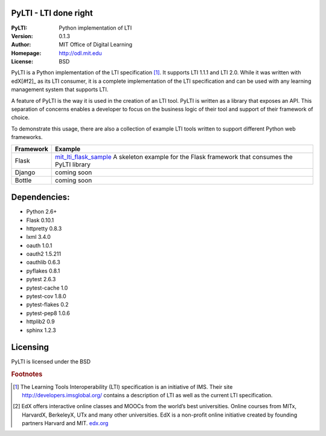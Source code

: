 PyLTI - LTI done right
=========================
:PyLTI: Python implementation of LTI
:Version: 0.1.3
:Author: MIT Office of Digital Learning
:Homepage: http://odl.mit.edu
:License: BSD

.. image:: https://secure.travis-ci.org/mitodl/pylti.png?branch=develop
  :target: https://secure.travis-ci.org/mitodl/pylti
.. image:: https://pypip.in/d/pylti/badge.png
  :target: https://pypi.python.org/pypi/PyLTI/
.. image:: https://coveralls.io/repos/mitodl/pylti/badge.png?branch=develop
  :target: https://coveralls.io/r/mitodl/pylti?branch=develop

PyLTI is a Python implementation of the LTI specification [#f1]_.  It supports
LTI 1.1.1 and LTI 2.0.  While it was written with edX[#f2]_ as its LTI consumer, it
is a complete implementation of the LTI specification and can be used with any
learning management system that supports LTI.

A feature of PyLTI is the way it is used in the creation of an LTI tool.  PyLTI
is written as a library that exposes an API.  This separation of concerns
enables a developer to focus on the business logic of their tool and support of
their framework of choice.

To demonstrate this usage, there are also a collection of example LTI tools
written to support different Python web frameworks.

=========  ============
Framework  Example
=========  ============
Flask      `mit_lti_flask_sample
           <https://github.mit.edu/mitxlti/mit_lti_flask_sample>`_ A skeleton
           example for the Flask framework that consumes the PyLTI library
Django     coming soon
Bottle     coming soon
=========  ============

Dependencies:
=============
* Python 2.6+
* Flask 0.10.1
* httpretty 0.8.3
* lxml 3.4.0
* oauth 1.0.1
* oauth2 1.5.211
* oauthlib 0.6.3
* pyflakes 0.8.1
* pytest 2.6.3
* pytest-cache 1.0
* pytest-cov 1.8.0
* pytest-flakes 0.2
* pytest-pep8 1.0.6
* httplib2 0.9
* sphinx 1.2.3

Licensing
=========
PyLTI is licensed under the BSD

.. rubric:: Footnotes

.. [#f1] The Learning Tools Interoperability (LTI) specification is an
   initiative of IMS.  Their site `http://developers.imsglobal.org/
   <http://developers.imsglobal.org/>`_ contains a description of LTI as well as
   the current LTI specification.
.. [#f2] EdX offers interactive online classes and MOOCs from the world’s best
   universities. Online courses from MITx, HarvardX, BerkeleyX, UTx and many
   other universities.  EdX is a non-profit online initiative created by
   founding partners Harvard and MIT. `edx.org <http://edx.org>`_